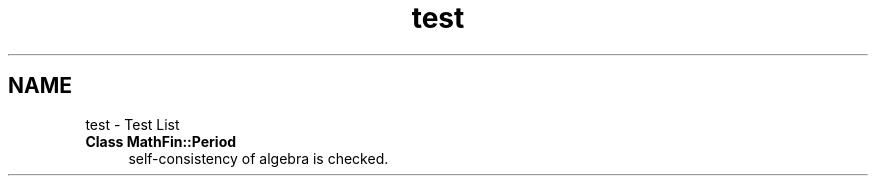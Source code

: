 .TH "test" 3 "Mon Dec 26 2016" "Version 1.0" "MathFin" \" -*- nroff -*-
.ad l
.nh
.SH NAME
test \- Test List 

.IP "\fBClass \fBMathFin::Period\fP \fP" 1c
self-consistency of algebra is checked\&. 
.PP

